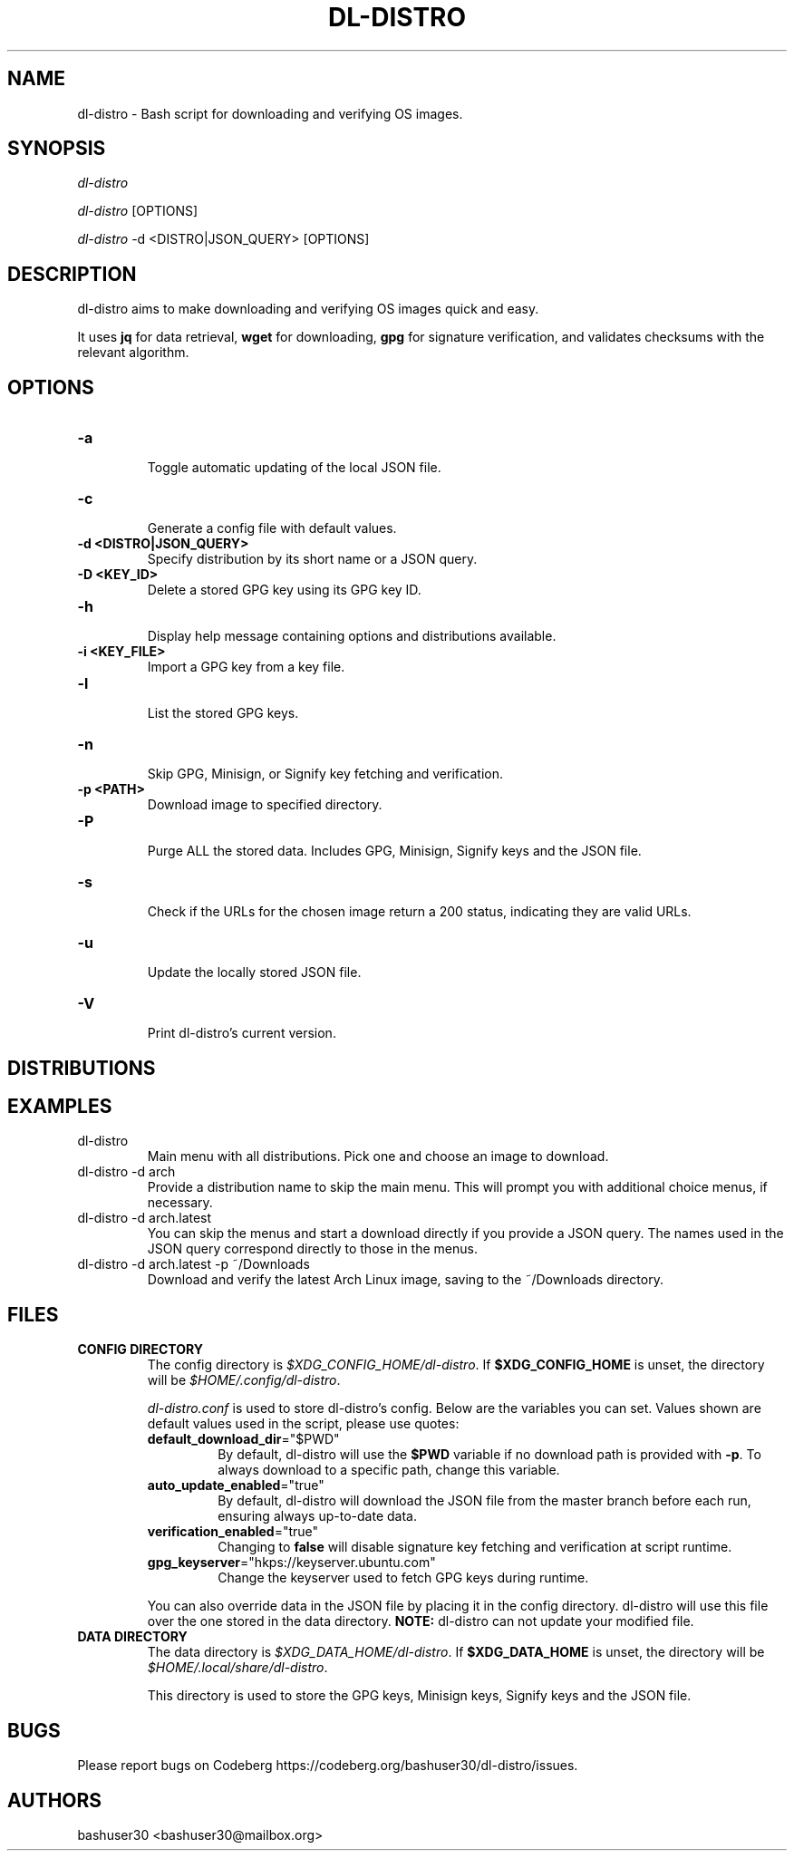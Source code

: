 .TH "DL-DISTRO" "1" "January 5, 2024" "dl-distro v2.0.0" "dl-distro Manual"
.nh
.ad l
.SH NAME
dl-distro - Bash script for downloading and verifying OS images.

.SH SYNOPSIS
\fIdl-distro\fR

\fIdl-distro\fR [OPTIONS]

\fIdl-distro\fR -d <DISTRO|JSON_QUERY> [OPTIONS]

.SH DESCRIPTION
dl-distro aims to make downloading and verifying OS images quick and easy.

It uses \fBjq\fR for data retrieval, \fBwget\fR for downloading, \fBgpg\fR for
signature verification, and validates checksums with the relevant algorithm.

.SH OPTIONS
.TP
.B -a
.RS
Toggle automatic updating of the local JSON file.
.RE

.TP
.B -c
.RS
Generate a config file with default values.
.RE

.TP
.B -d <DISTRO|JSON_QUERY>
.RS
Specify distribution by its short name or a JSON query.
.RE

.TP
.B -D <KEY_ID>
.RS
Delete a stored GPG key using its GPG key ID.
.RE

.TP
.B -h
.RS
Display help message containing options and distributions available.
.RE

.TP
.B -i <KEY_FILE>
.RS
Import a GPG key from a key file.
.RE

.TP
.B -l
.RS
List the stored GPG keys.
.RE

.TP
.B -n
.RS
Skip GPG, Minisign, or Signify key fetching and verification.
.RE

.TP
.B -p <PATH>
.RS
Download image to specified directory.
.RE

.TP
.B -P
.RS
Purge ALL the stored data. Includes GPG, Minisign, Signify keys and the JSON
file.
.RE

.TP
.B -s
.RS
Check if the URLs for the chosen image return a 200 status, indicating they are
valid URLs.
.RE

.TP
.B -u
.RS
Update the locally stored JSON file.
.RE

.TP
.B -V
.RS
Print dl-distro's current version.
.RE

.SH DISTRIBUTIONS
.TS
tab(|);
l l l.
\fBalma\fR | AlmaLinux OS | https://almalinux.org
\fBalpine\fR | Alpine Linux | https://alpinelinux.org
\fBarch\fR | Arch Linux | https://archlinux.org
\fBdebian\fR | Debian | https://debian.org
\fBfedora\fR | Fedora Linux | https://fedoraproject.org
\fBgparted\fR | GParted Live | https://gparted.org
\fBkali\fR | Kali Linux | https://kali.org
\fBmint\fR | Linux Mint | https://linuxmint.com
\fBnixos\fR | NixOS | https://nixos.org
\fBopenbsd\fR | OpenBSD | https://openbsd.org
\fBopensuse\fR | openSUSE | https://opensuse.org
\fBparrot\fR | ParrotOS | https://parrotsec.org
\fBqubes\fR | Qubes OS | https://qubes-os.org
\fBrocky\fR | Rocky Linux | https://rockylinux.org
\fBslackware\fR | Slackware Linux | http://slackware.com
\fBsolus\fR | Solus | https://getsol.us
\fBtails\fR | Tails | https://tails.net
\fBubuntu\fR | Ubuntu | https://ubuntu.com
\fBvoid\fR | Void Linux | https://voidlinux.org
\fBwhonix\fR | Whonix | https://whonix.org
.TE

.SH EXAMPLES
.TP
dl-distro
Main menu with all distributions. Pick one and choose an image to download.

.TP
dl-distro -d arch
Provide a distribution name to skip the main menu. This will prompt you with
additional choice menus, if necessary.

.TP
dl-distro -d arch.latest
You can skip the menus and start a download directly if you provide a JSON
query. The names used in the JSON query correspond directly to those in the
menus.

.TP
dl-distro -d arch.latest -p ~/Downloads
Download and verify the latest Arch Linux image, saving to the ~/Downloads
directory.

.SH FILES
.TP
.B CONFIG DIRECTORY
The config directory is \fI$XDG_CONFIG_HOME/dl-distro\fR. If
\fB$XDG_CONFIG_HOME\fR is unset, the directory will be
\fI$HOME/.config/dl-distro\fR.

\fIdl-distro.conf\fR is used to store dl-distro's config. Below are the
variables you can set. Values shown are default values used in the script,
please use quotes:

.RS
.TP
\fB    default_download_dir\fR="$PWD"
By default, dl-distro will use the \fB$PWD\fR variable if no download path is
provided with \fB-p\fR. To always download to a specific path, change this
variable.
.TP
\fB    auto_update_enabled\fR="true"
By default, dl-distro will download the JSON file from the master branch before
each run, ensuring always up-to-date data.
.TP
\fB    verification_enabled\fR="true"
Changing to \fBfalse\fR will disable signature key fetching and verification at
script runtime.
.TP
\fB    gpg_keyserver\fR="hkps://keyserver.ubuntu.com"
Change the keyserver used to fetch GPG keys during runtime.
.RE

.RS
You can also override data in the JSON file by placing it in the config
directory. dl-distro will use this file over the one stored in the data
directory. \fBNOTE:\fR dl-distro can not update your modified file.
.RE

.TP
.B DATA DIRECTORY
The data directory is \fI$XDG_DATA_HOME/dl-distro\fR. If
\fB$XDG_DATA_HOME\fR is unset, the directory will be
\fI$HOME/.local/share/dl-distro\fR.

This directory is used to store the GPG keys, Minisign keys, Signify keys and
the JSON file.

.SH BUGS
Please report bugs on Codeberg https://codeberg.org/bashuser30/dl-distro/issues.

.SH AUTHORS
bashuser30 <bashuser30@mailbox.org>
